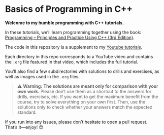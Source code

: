 * Basics of Programming in C++
*Welcome to my humble programming with C++ tutorials.*

In these tutorials, we’ll learn programming together using the book: [[https://www.stroustrup.com/programming.html][Programming -- Principles and Practice Using C++ (3rd Edition)]].

The code in this repository is a supplement to my [[https://www.youtube.com/watch?v=hUb6sFqVzE0&list=PLAHKaJGVF3tq9nAQNCSbjQFZe8PULjxUI][Youtube tutorials]].

Each directory in this repo corresponds to a YouTube video and contains the =.org= file featured in that video, which includes the full tutorial.

You’ll also find a few subdirectories with solutions to drills and exercises, as well as images used in the =.org= files.

#+begin_quote
⚠️ **Warning:** *The solutions are meant only for comparison with your own work.*
Please don’t use them as a shortcut to the answers for drills, exercises, etc.
If you want to get the maximum benefit from the course, try to solve everything on your own first.
Then, use the solutions only to check whether your answers match the expected standard.
#+end_quote

If you run into any issues, please don’t hesitate to open a pull request.
That’s it—enjoy! 😊
